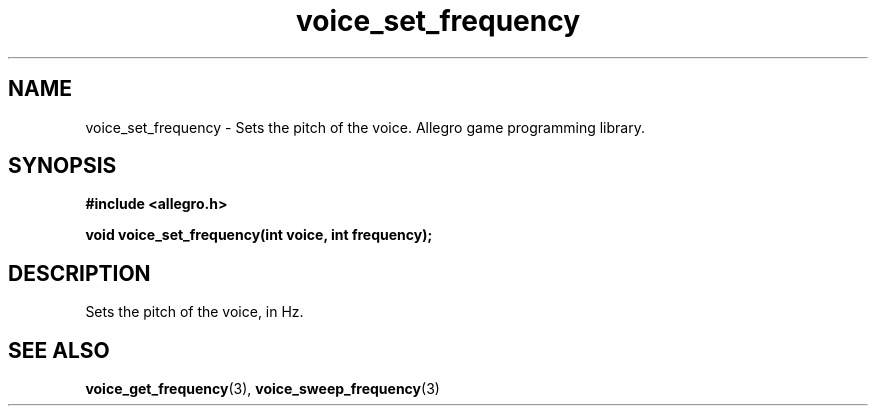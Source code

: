 .\" Generated by the Allegro makedoc utility
.TH voice_set_frequency 3 "version 4.4.3" "Allegro" "Allegro manual"
.SH NAME
voice_set_frequency \- Sets the pitch of the voice. Allegro game programming library.\&
.SH SYNOPSIS
.B #include <allegro.h>

.sp
.B void voice_set_frequency(int voice, int frequency);
.SH DESCRIPTION
Sets the pitch of the voice, in Hz.

.SH SEE ALSO
.BR voice_get_frequency (3),
.BR voice_sweep_frequency (3)
